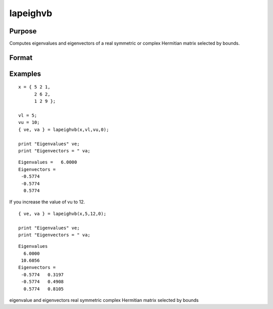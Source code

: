 
lapeighvb
==============================================

Purpose
----------------

Computes eigenvalues and eigenvectors of a real symmetric or complex Hermitian matrix selected by bounds.

Format
----------------
.. function:: lapeighvb(x,  vl,  vu,  abstol)

    :param x: real symmetric or complex Hermitian.
    :type x: NxN matrix

    :param vl: lower bound of the interval to be searched for eigenvalues.
    :type vl: scalar

    :param vu: upper bound of the interval to be searched for eigenvalues;  vu must be greater than  vl.
    :type vu: scalar

    :param abstol: the absolute error tolerance for the
        eigenvalues. An approximate eigenvalue is accepted as converged
        when it is determined to lie in an interval [a, b]
        of width less than or equal to  abstol + EPS*max(|a|, |b|), where EPS is machine precision.
        If abstol is less than or equal to zero, then EPS*||T|| will be used in its place, where
        T is the tridiagonal matrix obtained by reducing the input matrix to tridiagonal form.
    :type abstol: scalar

    :returns: ve (*Mx1 vector*), eigenvalues, where M is the number of eigenvalues on the half open interval [vl, vu]. If no eigenvalues are found
        then s is a scalar missing value.

    :returns: va (*NxM matrix*), eigenvectors.

Examples
----------------

::

    x = { 5 2 1,
          2 6 2,
          1 2 9 };
     
    vl = 5;
    vu = 10;
    { ve, va } = lapeighvb(x,vl,vu,0);
    
    print "Eigenvalues" ve;
    print "Eigenvectors = " va;

::

    Eigenvalues =   6.0000
    Eigenvectors =
     -0.5774
     -0.5774
      0.5774

If you increase the value of vu to 12.

::

    { ve, va } = lapeighvb(x,5,12,0);
    
    print "Eigenvalues" ve;
    print "Eigenvectors = " va;

::

    Eigenvalues
      6.0000
     10.6056
    Eigenvectors =
     -0.5774   0.3197
     -0.5774   0.4908
      0.5774   0.8105

eigenvalue and eigenvectors real symmetric complex Hermitian matrix
selected by bounds
